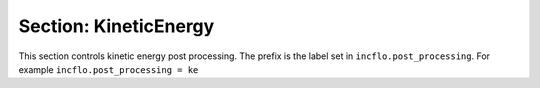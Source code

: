 .. _inputs_ke:
  
Section: KineticEnergy
~~~~~~~~~~~~~~~~~~~~~~

This section controls  kinetic energy  post processing. 
The prefix is the label set in ``incflo.post_processing``. For example
``incflo.post_processing = ke``


.. input_param:: ke.type

   **type:** String, mandatory

    To use kinetic energy post processing specify with keyword ``KineticEnergy``

.. input_param:: ke.output_frequency

   **type:** Integer, optional, default = 10

   Specify the output frequency (in timesteps) for integrating kinetic energy
   and writing to file
